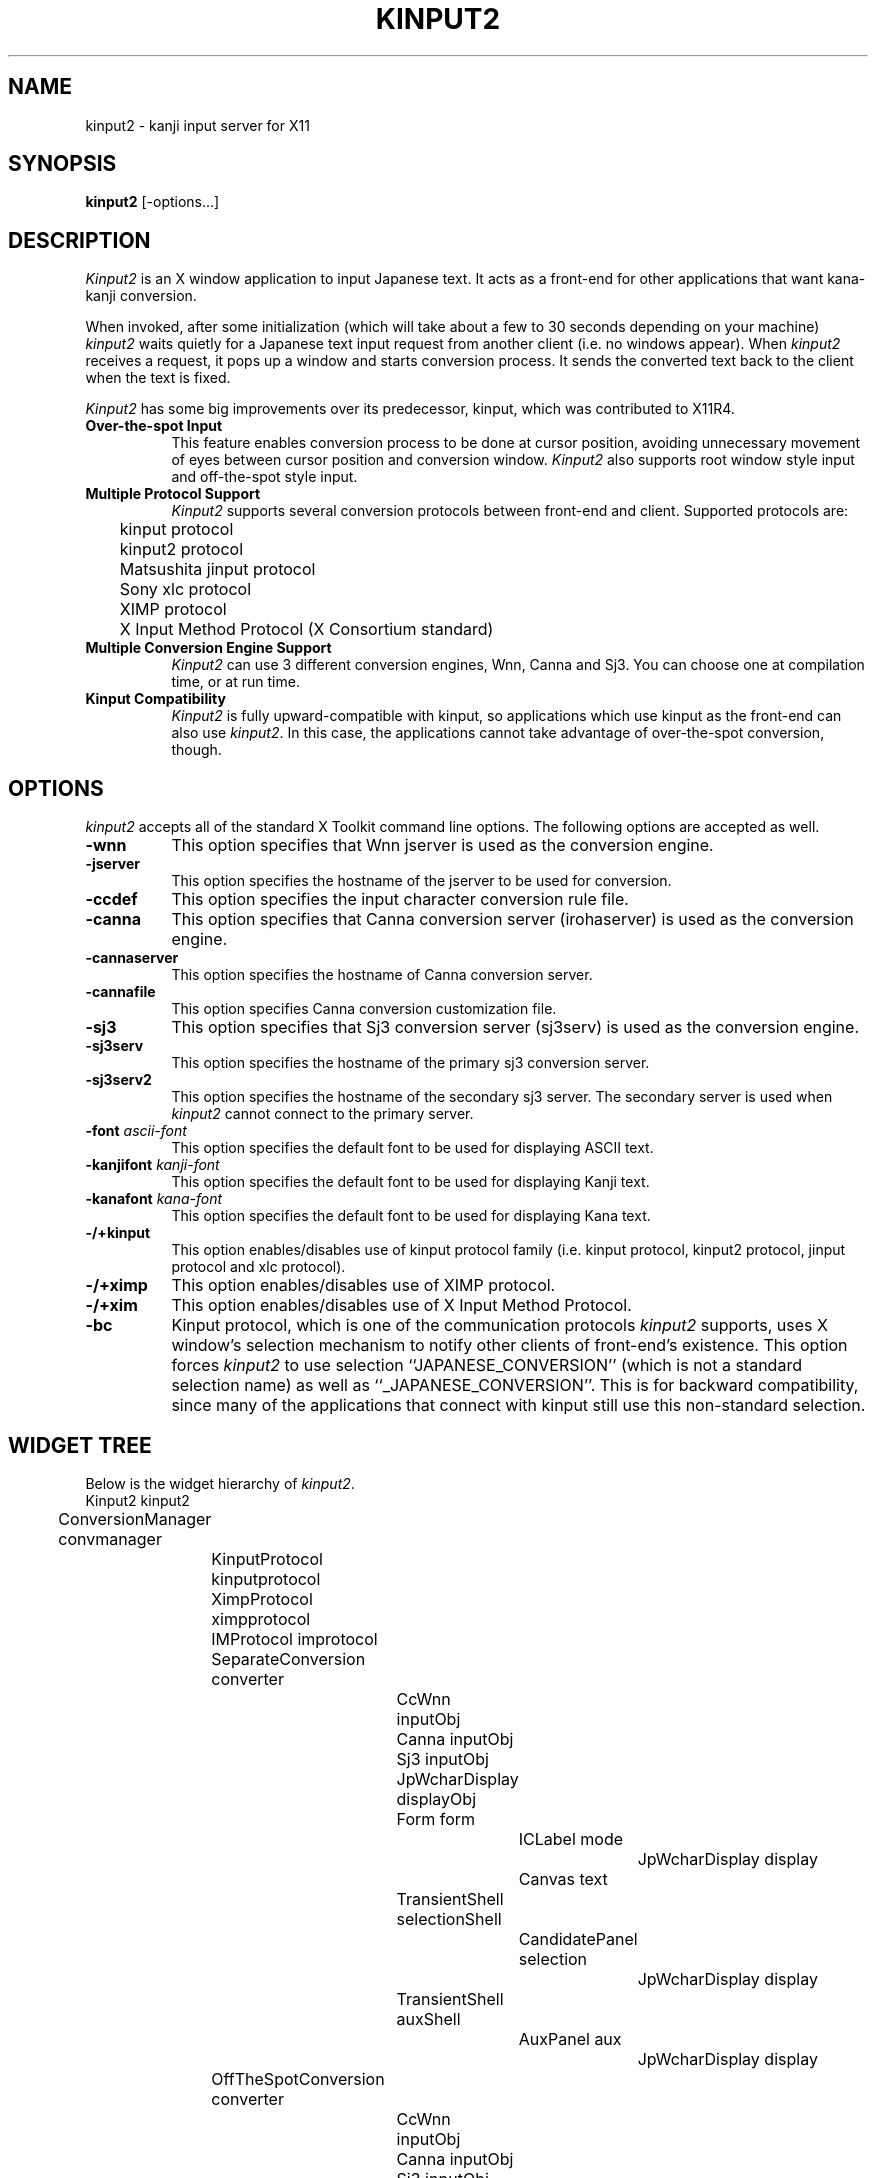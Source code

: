 .\" $Id: kinput2.man,v 1.13 1994/06/06 06:50:22 ishisone Rel $
.TH KINPUT2 1 "6 June 1994" "X Version 11"
.SH NAME
kinput2 \- kanji input server for X11
.SH SYNOPSIS
\fBkinput2\fP [-options...]
.SH DESCRIPTION
.I Kinput2
is an X window application to input Japanese text.
It acts as a front-end for other applications that want
kana-kanji conversion.
.PP
When invoked, after some initialization (which will take about a few to
30 seconds depending on your machine) \fIkinput2\fP waits quietly for a
Japanese text input request from another client (i.e. no windows
appear).
When \fIkinput2\fP receives a request, it pops up a window and
starts conversion process. It sends the converted text back to the
client when the text is fixed.
.PP
.I Kinput2
has some big improvements over its predecessor, kinput, which
was contributed to X11R4.
.TP 8
\fBOver-the-spot Input\fP
This feature enables conversion process to be done at cursor position,
avoiding unnecessary movement of eyes between cursor position and conversion
window.
.I Kinput2
also supports root window style input and off-the-spot style input.
.TP 8
\fBMultiple Protocol Support\fP
.I Kinput2
supports several conversion protocols between front-end and
client. Supported protocols are:
.nf
	kinput protocol
	kinput2 protocol
	Matsushita jinput protocol
	Sony xlc protocol
	XIMP protocol
	X Input Method Protocol (X Consortium standard)
.fi
.TP 8
\fBMultiple Conversion Engine Support\fP
.I Kinput2
can use 3 different conversion engines, Wnn, Canna and Sj3.
You can choose one at compilation time, or at run time.
.TP 8
\fBKinput Compatibility\fP
.I Kinput2
is fully upward-compatible with kinput, so applications which use
kinput as the front-end can also use \fIkinput2\fP.
In this case, the applications cannot take advantage of over-the-spot
conversion, though.
.SH OPTIONS
.I kinput2
accepts all of the standard X Toolkit command line options.
The following options are accepted as well.
.TP 8
\fB\-wnn\fP
This option specifies that Wnn jserver is used as the conversion engine.
.TP 8
\fB\-jserver\fP
This option specifies the hostname of the jserver to be used for conversion.
.TP 8
\fB\-ccdef\fP
This option specifies the input character conversion rule file.
.TP 8
\fB\-canna\fP
This option specifies that Canna conversion server (irohaserver) is used as
the conversion engine.
.TP 8
\fB\-cannaserver\fP
This option specifies the hostname of Canna conversion server.
.TP 8
\fB\-cannafile\fP
This option specifies Canna conversion customization file.
.TP 8
\fB\-sj3\fP
This option specifies that Sj3 conversion server (sj3serv) is used as
the conversion engine.
.TP 8
\fB\-sj3serv\fP
This option specifies the hostname of the primary sj3 conversion server.
.TP 8
\fB\-sj3serv2\fP
This option specifies the hostname of the secondary sj3 server. The secondary
server is used when \fIkinput2\fP cannot connect to the primary server.
.TP 8
\fB\-font\fP \fIascii-font\fP
This option specifies the default font to be used for displaying ASCII text.
.TP 8
\fB\-kanjifont\fP \fIkanji-font\fP
This option specifies the default font to be used for displaying Kanji text.
.TP 8
\fB\-kanafont\fP \fIkana-font\fP
This option specifies the default font to be used for displaying Kana text.
.TP 8
\fB\-/+kinput\fP
This option enables/disables use of kinput protocol family (i.e.
kinput protocol, kinput2 protocol, jinput protocol and xlc protocol).
.TP 8
\fB\-/+ximp\fP
This option enables/disables use of XIMP protocol.
.TP 8
\fB\-/+xim\fP
This option enables/disables use of X Input Method Protocol.
.TP 8
\fB\-bc\fP
Kinput protocol, which is one of the communication protocols
\fIkinput2\fP supports,
uses X window's selection mechanism to notify other clients of
front-end's existence.
This option forces \fIkinput2\fP to use selection ``JAPANESE_CONVERSION''
(which is not a standard selection name) as well as ``_JAPANESE_CONVERSION''.
This is for backward compatibility, since many of the applications that
connect with kinput still use this non-standard selection.
.SH WIDGET TREE
Below is the widget hierarchy of \fIkinput2\fP.
.nf
.ta 0.5i 1.0i 1.5i 2.0i 2.5i 3.0i 3.5i 4.0i
	Kinput2  kinput2
		ConversionManager  convmanager
			KinputProtocol  kinputprotocol
			XimpProtocol  ximpprotocol
			IMProtocol  improtocol
			SeparateConversion  converter
				CcWnn  inputObj
				Canna  inputObj
				Sj3  inputObj
				JpWcharDisplay  displayObj
				Form  form
					ICLabel  mode
						JpWcharDisplay  display
					Canvas  text
				TransientShell  selectionShell
					CandidatePanel  selection
						JpWcharDisplay  display
				TransientShell  auxShell
					AuxPanel  aux
						JpWcharDisplay  display
			OffTheSpotConversion  converter
				CcWnn  inputObj
				Canna  inputObj
				Sj3  inputObj
				JpWcharDisplay  displayObj
				AdoptedShell  modeShell
					ICLabel  mode
						JpWcharDisplay display
				CanvasShell  text
				TransientShell  selectionShell
					CandidatePanel  selection
						JpWcharDisplay  display
				TransientShell  auxShell
					AuxPanel  aux
						JpWcharDisplay  display
			OverTheSpotConversion  converter
				CcWnn  inputObj
				Canna  inputObj
				Sj3  inputObj
				JpWcharDisplay  displayObj
				TransientShell  selectionShell
					CandidatePanel  selection
						JpWcharDisplay  display
				TransientShell  auxShell
					AuxPanel  aux
						JpWcharDisplay  display
				AdoptedShell  modeShell
					ICLabel  mode
						JpWcharDisplay  display
				TransientShell  modeShell
					ICLabel  mode
						JpWcharDisplay  display
				CanvasShell  text
.fi
.SH RESOURCES
There are too many resources to describe here, but you don't have to
know most of them.
So here is a brief description of resources which you might want to set.
.PP
\fBKinput2\fP application resource:
.RS 4
.TP 4
\fBconversionEngine\fP
This resource specifies which conversion engine to use.
You can specify one of ``wnn'', ``canna'' and ``sj3''.
.RE
.PP
.B ConversionControl
widget (which is a superclass
of SeparateConversion, OffTheSpotConversion and OverTheSpotConversion)
resource:
.RS 4
.TP 4
\fBsendbackKeyPress\fP
If this resource is ``true'', the KeyPress events intercepted but unused
by \fIkinput2\fP are sent back to the client when there is no conversion text.
Although this feature is convenient, it might confuse some clients
since none of corresponding KeyRelease events are sent.
Also, since the ``send_event'' flag of those events are true, some
clients do not accept events sent back by \fIkinput2\fP.
For example, kterm doesn't accept those events without specifying
.nf
	KTerm*allowSendEvents: true
.fi
in a resource file.
.br
The default of \fBsendbackKeyPress\fP resource is \fBtrue\fP.
.RE
.PP
.B OverTheSpotConversion
widget resources:
.RS 4
.TP 4
\fBshrinkWindow\fP
If this resource is ``true'', the width of on-the-spot conversion window
shrinks according to the length of the text on it. Otherwise,
the window never shrinks.
If the performance of Xserver on window resizing is poor,
you may consider setting this resources to false.
The default is \fBtrue\fP.
.TP 4
\fBmodeLocation\fP
This resource specifies the location of status widget in case of 
over-the-spot type conversion.
Unless client specifies the location explicitly, the location of
the status widget is determined by this resource.
If the value of this resource is ``topleft'', the widget is placed at the
top left of the client window. You can also specify 
``topright'', ``bottomleft'' and ``bottomright''.
If the value is ``tracktext'', the widget is placed just under the cursor
position, and moves according to the cursor. However, if the
region available for conversion is too small, status is placed at
the bottom left of the client area.
.br
The default is ``tracktext''.
.TP 4
\fBmodeBorderForeground\fP
If this resource is ``true'', the color of status widget is forced
to be same as the foreground color of the widget.
.br
The default is \fBfalse\fP.
.RE
.PP
.B CcWnn
(conversion widget using Wnn) resources:
.RS 4
.TP 4
\fBjserver\fP
This resource specifies the hostname of the (primary) jserver to be used
for conversion. If not specified, value of environment variable ``JSERVER''
is used.
.TP 4
\fBjserver2nd\fP
This resource specifies the hostname of the secondary jserver, which is 
used if the primary server is down. If not specified, \fIkinput2\fP doesn't
use secondary server.
.TP 4
\fBwnnEnvrc\fP
This resource specifies the filename of the Wnn conversion environment
initialization file. See documents of Wnn for the format of the file.
The default is \fB/usr/local/lib/wnn/wnnenvrc\fP.
.TP 4
\fBccdef\fP
This resource specifies the input character conversion rule file.
The default is \fB/usr/lib/X11/ccdef/ccdef.kinput2\fP.
.RE
.PP
.B Canna
(conversion widget using Canna) resources:
.RS 4
.TP 4
\fBcannahost\fP
This resource specifies the hostname of the canna server to be used.
.TP 4
\fBcannafile\fP
This resource specifies Canna conversion customization file.
.RE
.PP
.B Sj3
(conversion widget using SJ3) resources:
.RS 4
.TP 4
\fBsj3serv\fP
This resource specifies the hostname of the (primary) sj3serv to be used
for conversion. If not specified, value of environment variable ``SJ3SERV''
is used.
.TP 4
\fBsj3serv2\fP
This resource specifies the hostname of the secondary sj3serv, which is 
used if the primary server is down.
.TP 4
\fBrcfile\fP
This resource specifies the filename of the Sj3 conversion customization
file. The default is \fB/usr/lib/X11/sj3def/sjrc\fP.
.TP 4
\fBrkfile\fP
This resource specifies the Romaji-Kana conversion rule file.
The default is \fB/usr/lib/X11/sj3def/sjrk\fP.
.RE
.PP
.B JpWcharDisplay
(widget for drawing Japanese text) resources:
.RS 4
.TP 4
\fBfont\fP, \fBkanjiFont\fP, \fBkanaFont\fP
These resource specifies the font to be used for displaying ASCII,
Kanji and Kana text, respectively.
Since \fIkinput2\fP changes fonts dynamically by client requests,
the fonts specified by these resources might not be used.
If not specified, the following fonts are used.
.nf
	-*-fixed-medium-r-normal--14-*-*-*-c-*-iso8859-1
	-*-fixed-medium-r-normal--14-*-*-*-c-*-jisx0208.1983-0
	-*-fixed-medium-r-normal--14-*-*-*-c-*-jisx0201.1976-0
.fi
.RE
.PP
.B KinputProtocol
(widget for handling kinput protocol family \- kinput, kinput2,
jinput and xlc protocol) resources:
.RS 4
.TP 4
\fBbackwardCompatible\fP
All of the protocols in kinput protocol family
use X window's selection mechanism to notify other clients of
front-end's existence.
If this resource is ``true'', \fIkinput2\fP uses selection ``JAPANESE_CONVERSION''
(which is not a standard selection name) as well as ``_JAPANESE_CONVERSION''.
This is for backward compatibility, since many of the applications
using these protocols still use this non-standard selection.
.br
The default is \fBtrue\fP.
.TP 4
\fBxlcConversionStartKey\fP
This resource specifies the key that starts the conversion.
The key is a hint for the clients using xlc protocol to determine when
they should request conversion to \fIkinput2\fP.
The syntax of the specification is a subset of the translation table syntax:
.nf
	\fImodifier-names\fP<Key>\fIkeysym-name\fP
.fi
where modifier-names is a combination of \fBShift\fP, \fBLock\fP, \fBMeta\fP,
\fBAlt\fP and \fBMod[1-5]\fP.
.br
The default is \fBShift<Key>space\fP.
.RE
.PP
\fBXimpProtocol\fP and \fBIMProtocol\fP
(which handle XIMP protocol and X Input Method Protocol) resources:
.RS 4
.TP 4
\fBconversionStartKeys\fP
This resource specifies the keys that start the conversion.
The syntax of the specification is a subset of the translation table syntax:
.nf
	\fImodifier-names\fP<Key>\fIkeysym-name\fP
.fi
where modifier-names is a combination of \fBCtrl\fP, \fBShift\fP, \fBLock\fP,
\fBMeta\fP, \fBAlt\fP and \fBMod[1-5]\fP. A '~' can precede each modifier
name, meaning the modifier must not be asserted.
For example, if the conversion start key is ``Kanji'' key with shift key
pressed and control key not pressed (other modifier keys may be pressed or 
not), the specification is:
.nf
	Shift ~Ctrl<Key>Kanji
.fi
Multiple keys can be specified by separating them with newlines.
.br
The default is as follows:
.nf
	Shift<Key>space \en\e
	Ctrl<Key>Kanji
.fi
.TP 4
\fBdefaultFontList\fP
This resource specifies the default fonts to be used if the client
does not specify fonts to be used.
The default is \fB-*-fixed-medium-r-normal--14-*-*-*-c-*\fP.
.RE
.SH "CLIENT SETUP"
When using X Input Method Protocol, you have to specify the
name of the input server you want to use.
This can be done by setting ``\fBinputMethod\fP'' resource
or setting \fBXMODIFIERS\fP environment variable.
Since some clients don't regard inputMethod resource while other
clients ignore XMODIFIERS variable, so it is a good idea to set both of
them.
.PP
To use kinput2, you should add the following line to your
resource file (such as .Xresources or .Xdefaults):
.nf
	*inputMethod: kinput2
.fi
and, set XMODIFIERS to ``@im=kinput2''.
.nf
	setenv XMODIFIERS "@im=kinput2"\ \ \ (for csh)
	XMODIFIERS="@im=kinput2"; export XMODIFIERS\ \ \ (for sh)
.fi
.SH "SEE ALSO"
Wnn documents, Canna documents, Sj3 documents,
XIMP protocol specification,
The Input Method Protocol
.SH COPYRIGHT
.nf
Copyright 1988, 1989, 1990, 1991, 1992, 1994 Software Research Associates, Inc.
Copyright 1991 NEC Corporation, Tokyo, Japan.
Copyright 1991 Sony Corporation 
.fi
.SH AUTHORS
.nf
Makoto Ishisone, Software Research Associates, Inc.
Akira Kon, NEC Corporation
Naoshi Suzuki, Sony Corporation
.fi
